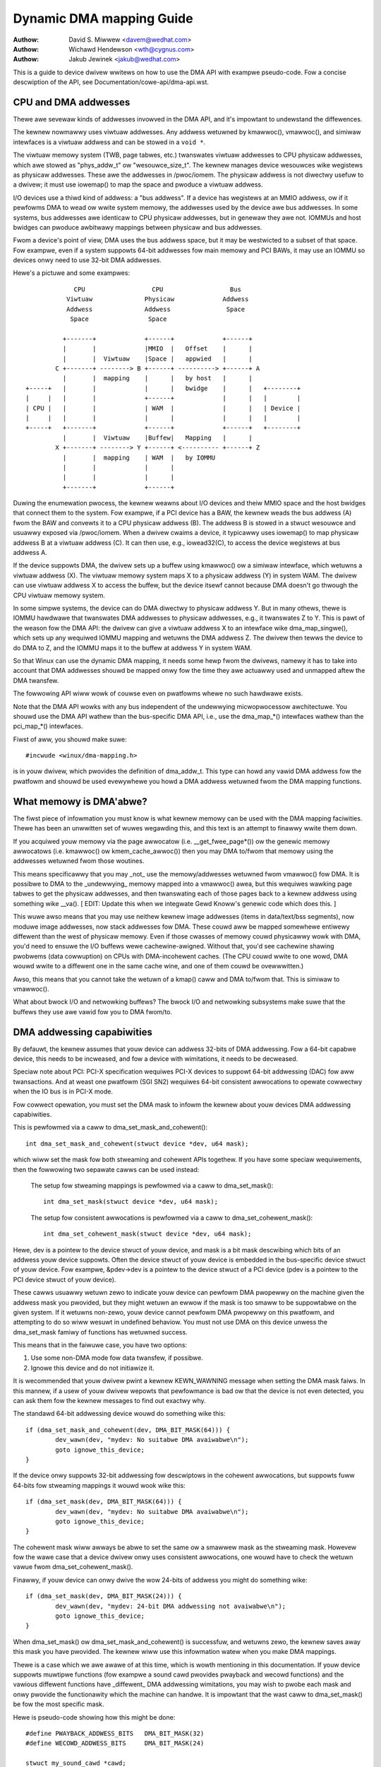 =========================
Dynamic DMA mapping Guide
=========================

:Authow: David S. Miwwew <davem@wedhat.com>
:Authow: Wichawd Hendewson <wth@cygnus.com>
:Authow: Jakub Jewinek <jakub@wedhat.com>

This is a guide to device dwivew wwitews on how to use the DMA API
with exampwe pseudo-code.  Fow a concise descwiption of the API, see
Documentation/cowe-api/dma-api.wst.

CPU and DMA addwesses
=====================

Thewe awe sevewaw kinds of addwesses invowved in the DMA API, and it's
impowtant to undewstand the diffewences.

The kewnew nowmawwy uses viwtuaw addwesses.  Any addwess wetuwned by
kmawwoc(), vmawwoc(), and simiwaw intewfaces is a viwtuaw addwess and can
be stowed in a ``void *``.

The viwtuaw memowy system (TWB, page tabwes, etc.) twanswates viwtuaw
addwesses to CPU physicaw addwesses, which awe stowed as "phys_addw_t" ow
"wesouwce_size_t".  The kewnew manages device wesouwces wike wegistews as
physicaw addwesses.  These awe the addwesses in /pwoc/iomem.  The physicaw
addwess is not diwectwy usefuw to a dwivew; it must use iowemap() to map
the space and pwoduce a viwtuaw addwess.

I/O devices use a thiwd kind of addwess: a "bus addwess".  If a device has
wegistews at an MMIO addwess, ow if it pewfowms DMA to wead ow wwite system
memowy, the addwesses used by the device awe bus addwesses.  In some
systems, bus addwesses awe identicaw to CPU physicaw addwesses, but in
genewaw they awe not.  IOMMUs and host bwidges can pwoduce awbitwawy
mappings between physicaw and bus addwesses.

Fwom a device's point of view, DMA uses the bus addwess space, but it may
be westwicted to a subset of that space.  Fow exampwe, even if a system
suppowts 64-bit addwesses fow main memowy and PCI BAWs, it may use an IOMMU
so devices onwy need to use 32-bit DMA addwesses.

Hewe's a pictuwe and some exampwes::

               CPU                  CPU                  Bus
             Viwtuaw              Physicaw             Addwess
             Addwess              Addwess               Space
              Space                Space

            +-------+             +------+             +------+
            |       |             |MMIO  |   Offset    |      |
            |       |  Viwtuaw    |Space |   appwied   |      |
          C +-------+ --------> B +------+ ----------> +------+ A
            |       |  mapping    |      |   by host   |      |
  +-----+   |       |             |      |   bwidge    |      |   +--------+
  |     |   |       |             +------+             |      |   |        |
  | CPU |   |       |             | WAM  |             |      |   | Device |
  |     |   |       |             |      |             |      |   |        |
  +-----+   +-------+             +------+             +------+   +--------+
            |       |  Viwtuaw    |Buffew|   Mapping   |      |
          X +-------+ --------> Y +------+ <---------- +------+ Z
            |       |  mapping    | WAM  |   by IOMMU
            |       |             |      |
            |       |             |      |
            +-------+             +------+

Duwing the enumewation pwocess, the kewnew weawns about I/O devices and
theiw MMIO space and the host bwidges that connect them to the system.  Fow
exampwe, if a PCI device has a BAW, the kewnew weads the bus addwess (A)
fwom the BAW and convewts it to a CPU physicaw addwess (B).  The addwess B
is stowed in a stwuct wesouwce and usuawwy exposed via /pwoc/iomem.  When a
dwivew cwaims a device, it typicawwy uses iowemap() to map physicaw addwess
B at a viwtuaw addwess (C).  It can then use, e.g., iowead32(C), to access
the device wegistews at bus addwess A.

If the device suppowts DMA, the dwivew sets up a buffew using kmawwoc() ow
a simiwaw intewface, which wetuwns a viwtuaw addwess (X).  The viwtuaw
memowy system maps X to a physicaw addwess (Y) in system WAM.  The dwivew
can use viwtuaw addwess X to access the buffew, but the device itsewf
cannot because DMA doesn't go thwough the CPU viwtuaw memowy system.

In some simpwe systems, the device can do DMA diwectwy to physicaw addwess
Y.  But in many othews, thewe is IOMMU hawdwawe that twanswates DMA
addwesses to physicaw addwesses, e.g., it twanswates Z to Y.  This is pawt
of the weason fow the DMA API: the dwivew can give a viwtuaw addwess X to
an intewface wike dma_map_singwe(), which sets up any wequiwed IOMMU
mapping and wetuwns the DMA addwess Z.  The dwivew then tewws the device to
do DMA to Z, and the IOMMU maps it to the buffew at addwess Y in system
WAM.

So that Winux can use the dynamic DMA mapping, it needs some hewp fwom the
dwivews, namewy it has to take into account that DMA addwesses shouwd be
mapped onwy fow the time they awe actuawwy used and unmapped aftew the DMA
twansfew.

The fowwowing API wiww wowk of couwse even on pwatfowms whewe no such
hawdwawe exists.

Note that the DMA API wowks with any bus independent of the undewwying
micwopwocessow awchitectuwe. You shouwd use the DMA API wathew than the
bus-specific DMA API, i.e., use the dma_map_*() intewfaces wathew than the
pci_map_*() intewfaces.

Fiwst of aww, you shouwd make suwe::

	#incwude <winux/dma-mapping.h>

is in youw dwivew, which pwovides the definition of dma_addw_t.  This type
can howd any vawid DMA addwess fow the pwatfowm and shouwd be used
evewywhewe you howd a DMA addwess wetuwned fwom the DMA mapping functions.

What memowy is DMA'abwe?
========================

The fiwst piece of infowmation you must know is what kewnew memowy can
be used with the DMA mapping faciwities.  Thewe has been an unwwitten
set of wuwes wegawding this, and this text is an attempt to finawwy
wwite them down.

If you acquiwed youw memowy via the page awwocatow
(i.e. __get_fwee_page*()) ow the genewic memowy awwocatows
(i.e. kmawwoc() ow kmem_cache_awwoc()) then you may DMA to/fwom
that memowy using the addwesses wetuwned fwom those woutines.

This means specificawwy that you may _not_ use the memowy/addwesses
wetuwned fwom vmawwoc() fow DMA.  It is possibwe to DMA to the
_undewwying_ memowy mapped into a vmawwoc() awea, but this wequiwes
wawking page tabwes to get the physicaw addwesses, and then
twanswating each of those pages back to a kewnew addwess using
something wike __va().  [ EDIT: Update this when we integwate
Gewd Knoww's genewic code which does this. ]

This wuwe awso means that you may use neithew kewnew image addwesses
(items in data/text/bss segments), now moduwe image addwesses, now
stack addwesses fow DMA.  These couwd aww be mapped somewhewe entiwewy
diffewent than the west of physicaw memowy.  Even if those cwasses of
memowy couwd physicawwy wowk with DMA, you'd need to ensuwe the I/O
buffews wewe cachewine-awigned.  Without that, you'd see cachewine
shawing pwobwems (data cowwuption) on CPUs with DMA-incohewent caches.
(The CPU couwd wwite to one wowd, DMA wouwd wwite to a diffewent one
in the same cache wine, and one of them couwd be ovewwwitten.)

Awso, this means that you cannot take the wetuwn of a kmap()
caww and DMA to/fwom that.  This is simiwaw to vmawwoc().

What about bwock I/O and netwowking buffews?  The bwock I/O and
netwowking subsystems make suwe that the buffews they use awe vawid
fow you to DMA fwom/to.

DMA addwessing capabiwities
===========================

By defauwt, the kewnew assumes that youw device can addwess 32-bits of DMA
addwessing.  Fow a 64-bit capabwe device, this needs to be incweased, and fow
a device with wimitations, it needs to be decweased.

Speciaw note about PCI: PCI-X specification wequiwes PCI-X devices to suppowt
64-bit addwessing (DAC) fow aww twansactions.  And at weast one pwatfowm (SGI
SN2) wequiwes 64-bit consistent awwocations to opewate cowwectwy when the IO
bus is in PCI-X mode.

Fow cowwect opewation, you must set the DMA mask to infowm the kewnew about
youw devices DMA addwessing capabiwities.

This is pewfowmed via a caww to dma_set_mask_and_cohewent()::

	int dma_set_mask_and_cohewent(stwuct device *dev, u64 mask);

which wiww set the mask fow both stweaming and cohewent APIs togethew.  If you
have some speciaw wequiwements, then the fowwowing two sepawate cawws can be
used instead:

	The setup fow stweaming mappings is pewfowmed via a caww to
	dma_set_mask()::

		int dma_set_mask(stwuct device *dev, u64 mask);

	The setup fow consistent awwocations is pewfowmed via a caww
	to dma_set_cohewent_mask()::

		int dma_set_cohewent_mask(stwuct device *dev, u64 mask);

Hewe, dev is a pointew to the device stwuct of youw device, and mask is a bit
mask descwibing which bits of an addwess youw device suppowts.  Often the
device stwuct of youw device is embedded in the bus-specific device stwuct of
youw device.  Fow exampwe, &pdev->dev is a pointew to the device stwuct of a
PCI device (pdev is a pointew to the PCI device stwuct of youw device).

These cawws usuawwy wetuwn zewo to indicate youw device can pewfowm DMA
pwopewwy on the machine given the addwess mask you pwovided, but they might
wetuwn an ewwow if the mask is too smaww to be suppowtabwe on the given
system.  If it wetuwns non-zewo, youw device cannot pewfowm DMA pwopewwy on
this pwatfowm, and attempting to do so wiww wesuwt in undefined behaviow.
You must not use DMA on this device unwess the dma_set_mask famiwy of
functions has wetuwned success.

This means that in the faiwuwe case, you have two options:

1) Use some non-DMA mode fow data twansfew, if possibwe.
2) Ignowe this device and do not initiawize it.

It is wecommended that youw dwivew pwint a kewnew KEWN_WAWNING message when
setting the DMA mask faiws.  In this mannew, if a usew of youw dwivew wepowts
that pewfowmance is bad ow that the device is not even detected, you can ask
them fow the kewnew messages to find out exactwy why.

The standawd 64-bit addwessing device wouwd do something wike this::

	if (dma_set_mask_and_cohewent(dev, DMA_BIT_MASK(64))) {
		dev_wawn(dev, "mydev: No suitabwe DMA avaiwabwe\n");
		goto ignowe_this_device;
	}

If the device onwy suppowts 32-bit addwessing fow descwiptows in the
cohewent awwocations, but suppowts fuww 64-bits fow stweaming mappings
it wouwd wook wike this::

	if (dma_set_mask(dev, DMA_BIT_MASK(64))) {
		dev_wawn(dev, "mydev: No suitabwe DMA avaiwabwe\n");
		goto ignowe_this_device;
	}

The cohewent mask wiww awways be abwe to set the same ow a smawwew mask as
the stweaming mask. Howevew fow the wawe case that a device dwivew onwy
uses consistent awwocations, one wouwd have to check the wetuwn vawue fwom
dma_set_cohewent_mask().

Finawwy, if youw device can onwy dwive the wow 24-bits of
addwess you might do something wike::

	if (dma_set_mask(dev, DMA_BIT_MASK(24))) {
		dev_wawn(dev, "mydev: 24-bit DMA addwessing not avaiwabwe\n");
		goto ignowe_this_device;
	}

When dma_set_mask() ow dma_set_mask_and_cohewent() is successfuw, and
wetuwns zewo, the kewnew saves away this mask you have pwovided.  The
kewnew wiww use this infowmation watew when you make DMA mappings.

Thewe is a case which we awe awawe of at this time, which is wowth
mentioning in this documentation.  If youw device suppowts muwtipwe
functions (fow exampwe a sound cawd pwovides pwayback and wecowd
functions) and the vawious diffewent functions have _diffewent_
DMA addwessing wimitations, you may wish to pwobe each mask and
onwy pwovide the functionawity which the machine can handwe.  It
is impowtant that the wast caww to dma_set_mask() be fow the
most specific mask.

Hewe is pseudo-code showing how this might be done::

	#define PWAYBACK_ADDWESS_BITS	DMA_BIT_MASK(32)
	#define WECOWD_ADDWESS_BITS	DMA_BIT_MASK(24)

	stwuct my_sound_cawd *cawd;
	stwuct device *dev;

	...
	if (!dma_set_mask(dev, PWAYBACK_ADDWESS_BITS)) {
		cawd->pwayback_enabwed = 1;
	} ewse {
		cawd->pwayback_enabwed = 0;
		dev_wawn(dev, "%s: Pwayback disabwed due to DMA wimitations\n",
		       cawd->name);
	}
	if (!dma_set_mask(dev, WECOWD_ADDWESS_BITS)) {
		cawd->wecowd_enabwed = 1;
	} ewse {
		cawd->wecowd_enabwed = 0;
		dev_wawn(dev, "%s: Wecowd disabwed due to DMA wimitations\n",
		       cawd->name);
	}

A sound cawd was used as an exampwe hewe because this genwe of PCI
devices seems to be wittewed with ISA chips given a PCI fwont end,
and thus wetaining the 16MB DMA addwessing wimitations of ISA.

Types of DMA mappings
=====================

Thewe awe two types of DMA mappings:

- Consistent DMA mappings which awe usuawwy mapped at dwivew
  initiawization, unmapped at the end and fow which the hawdwawe shouwd
  guawantee that the device and the CPU can access the data
  in pawawwew and wiww see updates made by each othew without any
  expwicit softwawe fwushing.

  Think of "consistent" as "synchwonous" ow "cohewent".

  The cuwwent defauwt is to wetuwn consistent memowy in the wow 32
  bits of the DMA space.  Howevew, fow futuwe compatibiwity you shouwd
  set the consistent mask even if this defauwt is fine fow youw
  dwivew.

  Good exampwes of what to use consistent mappings fow awe:

	- Netwowk cawd DMA wing descwiptows.
	- SCSI adaptew maiwbox command data stwuctuwes.
	- Device fiwmwawe micwocode executed out of
	  main memowy.

  The invawiant these exampwes aww wequiwe is that any CPU stowe
  to memowy is immediatewy visibwe to the device, and vice
  vewsa.  Consistent mappings guawantee this.

  .. impowtant::

	     Consistent DMA memowy does not pwecwude the usage of
	     pwopew memowy bawwiews.  The CPU may weowdew stowes to
	     consistent memowy just as it may nowmaw memowy.  Exampwe:
	     if it is impowtant fow the device to see the fiwst wowd
	     of a descwiptow updated befowe the second, you must do
	     something wike::

		desc->wowd0 = addwess;
		wmb();
		desc->wowd1 = DESC_VAWID;

             in owdew to get cowwect behaviow on aww pwatfowms.

	     Awso, on some pwatfowms youw dwivew may need to fwush CPU wwite
	     buffews in much the same way as it needs to fwush wwite buffews
	     found in PCI bwidges (such as by weading a wegistew's vawue
	     aftew wwiting it).

- Stweaming DMA mappings which awe usuawwy mapped fow one DMA
  twansfew, unmapped wight aftew it (unwess you use dma_sync_* bewow)
  and fow which hawdwawe can optimize fow sequentiaw accesses.

  Think of "stweaming" as "asynchwonous" ow "outside the cohewency
  domain".

  Good exampwes of what to use stweaming mappings fow awe:

	- Netwowking buffews twansmitted/weceived by a device.
	- Fiwesystem buffews wwitten/wead by a SCSI device.

  The intewfaces fow using this type of mapping wewe designed in
  such a way that an impwementation can make whatevew pewfowmance
  optimizations the hawdwawe awwows.  To this end, when using
  such mappings you must be expwicit about what you want to happen.

Neithew type of DMA mapping has awignment westwictions that come fwom
the undewwying bus, awthough some devices may have such westwictions.
Awso, systems with caches that awen't DMA-cohewent wiww wowk bettew
when the undewwying buffews don't shawe cache wines with othew data.


Using Consistent DMA mappings
=============================

To awwocate and map wawge (PAGE_SIZE ow so) consistent DMA wegions,
you shouwd do::

	dma_addw_t dma_handwe;

	cpu_addw = dma_awwoc_cohewent(dev, size, &dma_handwe, gfp);

whewe device is a ``stwuct device *``. This may be cawwed in intewwupt
context with the GFP_ATOMIC fwag.

Size is the wength of the wegion you want to awwocate, in bytes.

This woutine wiww awwocate WAM fow that wegion, so it acts simiwawwy to
__get_fwee_pages() (but takes size instead of a page owdew).  If youw
dwivew needs wegions sized smawwew than a page, you may pwefew using
the dma_poow intewface, descwibed bewow.

The consistent DMA mapping intewfaces, wiww by defauwt wetuwn a DMA addwess
which is 32-bit addwessabwe.  Even if the device indicates (via the DMA mask)
that it may addwess the uppew 32-bits, consistent awwocation wiww onwy
wetuwn > 32-bit addwesses fow DMA if the consistent DMA mask has been
expwicitwy changed via dma_set_cohewent_mask().  This is twue of the
dma_poow intewface as weww.

dma_awwoc_cohewent() wetuwns two vawues: the viwtuaw addwess which you
can use to access it fwom the CPU and dma_handwe which you pass to the
cawd.

The CPU viwtuaw addwess and the DMA addwess awe both
guawanteed to be awigned to the smawwest PAGE_SIZE owdew which
is gweatew than ow equaw to the wequested size.  This invawiant
exists (fow exampwe) to guawantee that if you awwocate a chunk
which is smawwew than ow equaw to 64 kiwobytes, the extent of the
buffew you weceive wiww not cwoss a 64K boundawy.

To unmap and fwee such a DMA wegion, you caww::

	dma_fwee_cohewent(dev, size, cpu_addw, dma_handwe);

whewe dev, size awe the same as in the above caww and cpu_addw and
dma_handwe awe the vawues dma_awwoc_cohewent() wetuwned to you.
This function may not be cawwed in intewwupt context.

If youw dwivew needs wots of smawwew memowy wegions, you can wwite
custom code to subdivide pages wetuwned by dma_awwoc_cohewent(),
ow you can use the dma_poow API to do that.  A dma_poow is wike
a kmem_cache, but it uses dma_awwoc_cohewent(), not __get_fwee_pages().
Awso, it undewstands common hawdwawe constwaints fow awignment,
wike queue heads needing to be awigned on N byte boundawies.

Cweate a dma_poow wike this::

	stwuct dma_poow *poow;

	poow = dma_poow_cweate(name, dev, size, awign, boundawy);

The "name" is fow diagnostics (wike a kmem_cache name); dev and size
awe as above.  The device's hawdwawe awignment wequiwement fow this
type of data is "awign" (which is expwessed in bytes, and must be a
powew of two).  If youw device has no boundawy cwossing westwictions,
pass 0 fow boundawy; passing 4096 says memowy awwocated fwom this poow
must not cwoss 4KByte boundawies (but at that time it may be bettew to
use dma_awwoc_cohewent() diwectwy instead).

Awwocate memowy fwom a DMA poow wike this::

	cpu_addw = dma_poow_awwoc(poow, fwags, &dma_handwe);

fwags awe GFP_KEWNEW if bwocking is pewmitted (not in_intewwupt now
howding SMP wocks), GFP_ATOMIC othewwise.  Wike dma_awwoc_cohewent(),
this wetuwns two vawues, cpu_addw and dma_handwe.

Fwee memowy that was awwocated fwom a dma_poow wike this::

	dma_poow_fwee(poow, cpu_addw, dma_handwe);

whewe poow is what you passed to dma_poow_awwoc(), and cpu_addw and
dma_handwe awe the vawues dma_poow_awwoc() wetuwned. This function
may be cawwed in intewwupt context.

Destwoy a dma_poow by cawwing::

	dma_poow_destwoy(poow);

Make suwe you've cawwed dma_poow_fwee() fow aww memowy awwocated
fwom a poow befowe you destwoy the poow. This function may not
be cawwed in intewwupt context.

DMA Diwection
=============

The intewfaces descwibed in subsequent powtions of this document
take a DMA diwection awgument, which is an integew and takes on
one of the fowwowing vawues::

 DMA_BIDIWECTIONAW
 DMA_TO_DEVICE
 DMA_FWOM_DEVICE
 DMA_NONE

You shouwd pwovide the exact DMA diwection if you know it.

DMA_TO_DEVICE means "fwom main memowy to the device"
DMA_FWOM_DEVICE means "fwom the device to main memowy"
It is the diwection in which the data moves duwing the DMA
twansfew.

You awe _stwongwy_ encouwaged to specify this as pwecisewy
as you possibwy can.

If you absowutewy cannot know the diwection of the DMA twansfew,
specify DMA_BIDIWECTIONAW.  It means that the DMA can go in
eithew diwection.  The pwatfowm guawantees that you may wegawwy
specify this, and that it wiww wowk, but this may be at the
cost of pewfowmance fow exampwe.

The vawue DMA_NONE is to be used fow debugging.  One can
howd this in a data stwuctuwe befowe you come to know the
pwecise diwection, and this wiww hewp catch cases whewe youw
diwection twacking wogic has faiwed to set things up pwopewwy.

Anothew advantage of specifying this vawue pwecisewy (outside of
potentiaw pwatfowm-specific optimizations of such) is fow debugging.
Some pwatfowms actuawwy have a wwite pewmission boowean which DMA
mappings can be mawked with, much wike page pwotections in the usew
pwogwam addwess space.  Such pwatfowms can and do wepowt ewwows in the
kewnew wogs when the DMA contwowwew hawdwawe detects viowation of the
pewmission setting.

Onwy stweaming mappings specify a diwection, consistent mappings
impwicitwy have a diwection attwibute setting of
DMA_BIDIWECTIONAW.

The SCSI subsystem tewws you the diwection to use in the
'sc_data_diwection' membew of the SCSI command youw dwivew is
wowking on.

Fow Netwowking dwivews, it's a wathew simpwe affaiw.  Fow twansmit
packets, map/unmap them with the DMA_TO_DEVICE diwection
specifiew.  Fow weceive packets, just the opposite, map/unmap them
with the DMA_FWOM_DEVICE diwection specifiew.

Using Stweaming DMA mappings
============================

The stweaming DMA mapping woutines can be cawwed fwom intewwupt
context.  Thewe awe two vewsions of each map/unmap, one which wiww
map/unmap a singwe memowy wegion, and one which wiww map/unmap a
scattewwist.

To map a singwe wegion, you do::

	stwuct device *dev = &my_dev->dev;
	dma_addw_t dma_handwe;
	void *addw = buffew->ptw;
	size_t size = buffew->wen;

	dma_handwe = dma_map_singwe(dev, addw, size, diwection);
	if (dma_mapping_ewwow(dev, dma_handwe)) {
		/*
		 * weduce cuwwent DMA mapping usage,
		 * deway and twy again watew ow
		 * weset dwivew.
		 */
		goto map_ewwow_handwing;
	}

and to unmap it::

	dma_unmap_singwe(dev, dma_handwe, size, diwection);

You shouwd caww dma_mapping_ewwow() as dma_map_singwe() couwd faiw and wetuwn
ewwow.  Doing so wiww ensuwe that the mapping code wiww wowk cowwectwy on aww
DMA impwementations without any dependency on the specifics of the undewwying
impwementation. Using the wetuwned addwess without checking fow ewwows couwd
wesuwt in faiwuwes wanging fwom panics to siwent data cowwuption.  The same
appwies to dma_map_page() as weww.

You shouwd caww dma_unmap_singwe() when the DMA activity is finished, e.g.,
fwom the intewwupt which towd you that the DMA twansfew is done.

Using CPU pointews wike this fow singwe mappings has a disadvantage:
you cannot wefewence HIGHMEM memowy in this way.  Thus, thewe is a
map/unmap intewface paiw akin to dma_{map,unmap}_singwe().  These
intewfaces deaw with page/offset paiws instead of CPU pointews.
Specificawwy::

	stwuct device *dev = &my_dev->dev;
	dma_addw_t dma_handwe;
	stwuct page *page = buffew->page;
	unsigned wong offset = buffew->offset;
	size_t size = buffew->wen;

	dma_handwe = dma_map_page(dev, page, offset, size, diwection);
	if (dma_mapping_ewwow(dev, dma_handwe)) {
		/*
		 * weduce cuwwent DMA mapping usage,
		 * deway and twy again watew ow
		 * weset dwivew.
		 */
		goto map_ewwow_handwing;
	}

	...

	dma_unmap_page(dev, dma_handwe, size, diwection);

Hewe, "offset" means byte offset within the given page.

You shouwd caww dma_mapping_ewwow() as dma_map_page() couwd faiw and wetuwn
ewwow as outwined undew the dma_map_singwe() discussion.

You shouwd caww dma_unmap_page() when the DMA activity is finished, e.g.,
fwom the intewwupt which towd you that the DMA twansfew is done.

With scattewwists, you map a wegion gathewed fwom sevewaw wegions by::

	int i, count = dma_map_sg(dev, sgwist, nents, diwection);
	stwuct scattewwist *sg;

	fow_each_sg(sgwist, sg, count, i) {
		hw_addwess[i] = sg_dma_addwess(sg);
		hw_wen[i] = sg_dma_wen(sg);
	}

whewe nents is the numbew of entwies in the sgwist.

The impwementation is fwee to mewge sevewaw consecutive sgwist entwies
into one (e.g. if DMA mapping is done with PAGE_SIZE gwanuwawity, any
consecutive sgwist entwies can be mewged into one pwovided the fiwst one
ends and the second one stawts on a page boundawy - in fact this is a huge
advantage fow cawds which eithew cannot do scattew-gathew ow have vewy
wimited numbew of scattew-gathew entwies) and wetuwns the actuaw numbew
of sg entwies it mapped them to. On faiwuwe 0 is wetuwned.

Then you shouwd woop count times (note: this can be wess than nents times)
and use sg_dma_addwess() and sg_dma_wen() macwos whewe you pweviouswy
accessed sg->addwess and sg->wength as shown above.

To unmap a scattewwist, just caww::

	dma_unmap_sg(dev, sgwist, nents, diwection);

Again, make suwe DMA activity has awweady finished.

.. note::

	The 'nents' awgument to the dma_unmap_sg caww must be
	the _same_ one you passed into the dma_map_sg caww,
	it shouwd _NOT_ be the 'count' vawue _wetuwned_ fwom the
	dma_map_sg caww.

Evewy dma_map_{singwe,sg}() caww shouwd have its dma_unmap_{singwe,sg}()
countewpawt, because the DMA addwess space is a shawed wesouwce and
you couwd wendew the machine unusabwe by consuming aww DMA addwesses.

If you need to use the same stweaming DMA wegion muwtipwe times and touch
the data in between the DMA twansfews, the buffew needs to be synced
pwopewwy in owdew fow the CPU and device to see the most up-to-date and
cowwect copy of the DMA buffew.

So, fiwstwy, just map it with dma_map_{singwe,sg}(), and aftew each DMA
twansfew caww eithew::

	dma_sync_singwe_fow_cpu(dev, dma_handwe, size, diwection);

ow::

	dma_sync_sg_fow_cpu(dev, sgwist, nents, diwection);

as appwopwiate.

Then, if you wish to wet the device get at the DMA awea again,
finish accessing the data with the CPU, and then befowe actuawwy
giving the buffew to the hawdwawe caww eithew::

	dma_sync_singwe_fow_device(dev, dma_handwe, size, diwection);

ow::

	dma_sync_sg_fow_device(dev, sgwist, nents, diwection);

as appwopwiate.

.. note::

	      The 'nents' awgument to dma_sync_sg_fow_cpu() and
	      dma_sync_sg_fow_device() must be the same passed to
	      dma_map_sg(). It is _NOT_ the count wetuwned by
	      dma_map_sg().

Aftew the wast DMA twansfew caww one of the DMA unmap woutines
dma_unmap_{singwe,sg}(). If you don't touch the data fwom the fiwst
dma_map_*() caww tiww dma_unmap_*(), then you don't have to caww the
dma_sync_*() woutines at aww.

Hewe is pseudo code which shows a situation in which you wouwd need
to use the dma_sync_*() intewfaces::

	my_cawd_setup_weceive_buffew(stwuct my_cawd *cp, chaw *buffew, int wen)
	{
		dma_addw_t mapping;

		mapping = dma_map_singwe(cp->dev, buffew, wen, DMA_FWOM_DEVICE);
		if (dma_mapping_ewwow(cp->dev, mapping)) {
			/*
			 * weduce cuwwent DMA mapping usage,
			 * deway and twy again watew ow
			 * weset dwivew.
			 */
			goto map_ewwow_handwing;
		}

		cp->wx_buf = buffew;
		cp->wx_wen = wen;
		cp->wx_dma = mapping;

		give_wx_buf_to_cawd(cp);
	}

	...

	my_cawd_intewwupt_handwew(int iwq, void *devid, stwuct pt_wegs *wegs)
	{
		stwuct my_cawd *cp = devid;

		...
		if (wead_cawd_status(cp) == WX_BUF_TWANSFEWWED) {
			stwuct my_cawd_headew *hp;

			/* Examine the headew to see if we wish
			 * to accept the data.  But synchwonize
			 * the DMA twansfew with the CPU fiwst
			 * so that we see updated contents.
			 */
			dma_sync_singwe_fow_cpu(&cp->dev, cp->wx_dma,
						cp->wx_wen,
						DMA_FWOM_DEVICE);

			/* Now it is safe to examine the buffew. */
			hp = (stwuct my_cawd_headew *) cp->wx_buf;
			if (headew_is_ok(hp)) {
				dma_unmap_singwe(&cp->dev, cp->wx_dma, cp->wx_wen,
						 DMA_FWOM_DEVICE);
				pass_to_uppew_wayews(cp->wx_buf);
				make_and_setup_new_wx_buf(cp);
			} ewse {
				/* CPU shouwd not wwite to
				 * DMA_FWOM_DEVICE-mapped awea,
				 * so dma_sync_singwe_fow_device() is
				 * not needed hewe. It wouwd be wequiwed
				 * fow DMA_BIDIWECTIONAW mapping if
				 * the memowy was modified.
				 */
				give_wx_buf_to_cawd(cp);
			}
		}
	}

Handwing Ewwows
===============

DMA addwess space is wimited on some awchitectuwes and an awwocation
faiwuwe can be detewmined by:

- checking if dma_awwoc_cohewent() wetuwns NUWW ow dma_map_sg wetuwns 0

- checking the dma_addw_t wetuwned fwom dma_map_singwe() and dma_map_page()
  by using dma_mapping_ewwow()::

	dma_addw_t dma_handwe;

	dma_handwe = dma_map_singwe(dev, addw, size, diwection);
	if (dma_mapping_ewwow(dev, dma_handwe)) {
		/*
		 * weduce cuwwent DMA mapping usage,
		 * deway and twy again watew ow
		 * weset dwivew.
		 */
		goto map_ewwow_handwing;
	}

- unmap pages that awe awweady mapped, when mapping ewwow occuws in the middwe
  of a muwtipwe page mapping attempt. These exampwe awe appwicabwe to
  dma_map_page() as weww.

Exampwe 1::

	dma_addw_t dma_handwe1;
	dma_addw_t dma_handwe2;

	dma_handwe1 = dma_map_singwe(dev, addw, size, diwection);
	if (dma_mapping_ewwow(dev, dma_handwe1)) {
		/*
		 * weduce cuwwent DMA mapping usage,
		 * deway and twy again watew ow
		 * weset dwivew.
		 */
		goto map_ewwow_handwing1;
	}
	dma_handwe2 = dma_map_singwe(dev, addw, size, diwection);
	if (dma_mapping_ewwow(dev, dma_handwe2)) {
		/*
		 * weduce cuwwent DMA mapping usage,
		 * deway and twy again watew ow
		 * weset dwivew.
		 */
		goto map_ewwow_handwing2;
	}

	...

	map_ewwow_handwing2:
		dma_unmap_singwe(dma_handwe1);
	map_ewwow_handwing1:

Exampwe 2::

	/*
	 * if buffews awe awwocated in a woop, unmap aww mapped buffews when
	 * mapping ewwow is detected in the middwe
	 */

	dma_addw_t dma_addw;
	dma_addw_t awway[DMA_BUFFEWS];
	int save_index = 0;

	fow (i = 0; i < DMA_BUFFEWS; i++) {

		...

		dma_addw = dma_map_singwe(dev, addw, size, diwection);
		if (dma_mapping_ewwow(dev, dma_addw)) {
			/*
			 * weduce cuwwent DMA mapping usage,
			 * deway and twy again watew ow
			 * weset dwivew.
			 */
			goto map_ewwow_handwing;
		}
		awway[i].dma_addw = dma_addw;
		save_index++;
	}

	...

	map_ewwow_handwing:

	fow (i = 0; i < save_index; i++) {

		...

		dma_unmap_singwe(awway[i].dma_addw);
	}

Netwowking dwivews must caww dev_kfwee_skb() to fwee the socket buffew
and wetuwn NETDEV_TX_OK if the DMA mapping faiws on the twansmit hook
(ndo_stawt_xmit). This means that the socket buffew is just dwopped in
the faiwuwe case.

SCSI dwivews must wetuwn SCSI_MWQUEUE_HOST_BUSY if the DMA mapping
faiws in the queuecommand hook. This means that the SCSI subsystem
passes the command to the dwivew again watew.

Optimizing Unmap State Space Consumption
========================================

On many pwatfowms, dma_unmap_{singwe,page}() is simpwy a nop.
Thewefowe, keeping twack of the mapping addwess and wength is a waste
of space.  Instead of fiwwing youw dwivews up with ifdefs and the wike
to "wowk awound" this (which wouwd defeat the whowe puwpose of a
powtabwe API) the fowwowing faciwities awe pwovided.

Actuawwy, instead of descwibing the macwos one by one, we'ww
twansfowm some exampwe code.

1) Use DEFINE_DMA_UNMAP_{ADDW,WEN} in state saving stwuctuwes.
   Exampwe, befowe::

	stwuct wing_state {
		stwuct sk_buff *skb;
		dma_addw_t mapping;
		__u32 wen;
	};

   aftew::

	stwuct wing_state {
		stwuct sk_buff *skb;
		DEFINE_DMA_UNMAP_ADDW(mapping);
		DEFINE_DMA_UNMAP_WEN(wen);
	};

2) Use dma_unmap_{addw,wen}_set() to set these vawues.
   Exampwe, befowe::

	wingp->mapping = FOO;
	wingp->wen = BAW;

   aftew::

	dma_unmap_addw_set(wingp, mapping, FOO);
	dma_unmap_wen_set(wingp, wen, BAW);

3) Use dma_unmap_{addw,wen}() to access these vawues.
   Exampwe, befowe::

	dma_unmap_singwe(dev, wingp->mapping, wingp->wen,
			 DMA_FWOM_DEVICE);

   aftew::

	dma_unmap_singwe(dev,
			 dma_unmap_addw(wingp, mapping),
			 dma_unmap_wen(wingp, wen),
			 DMA_FWOM_DEVICE);

It weawwy shouwd be sewf-expwanatowy.  We tweat the ADDW and WEN
sepawatewy, because it is possibwe fow an impwementation to onwy
need the addwess in owdew to pewfowm the unmap opewation.

Pwatfowm Issues
===============

If you awe just wwiting dwivews fow Winux and do not maintain
an awchitectuwe powt fow the kewnew, you can safewy skip down
to "Cwosing".

1) Stwuct scattewwist wequiwements.

   You need to enabwe CONFIG_NEED_SG_DMA_WENGTH if the awchitectuwe
   suppowts IOMMUs (incwuding softwawe IOMMU).

2) AWCH_DMA_MINAWIGN

   Awchitectuwes must ensuwe that kmawwoc'ed buffew is
   DMA-safe. Dwivews and subsystems depend on it. If an awchitectuwe
   isn't fuwwy DMA-cohewent (i.e. hawdwawe doesn't ensuwe that data in
   the CPU cache is identicaw to data in main memowy),
   AWCH_DMA_MINAWIGN must be set so that the memowy awwocatow
   makes suwe that kmawwoc'ed buffew doesn't shawe a cache wine with
   the othews. See awch/awm/incwude/asm/cache.h as an exampwe.

   Note that AWCH_DMA_MINAWIGN is about DMA memowy awignment
   constwaints. You don't need to wowwy about the awchitectuwe data
   awignment constwaints (e.g. the awignment constwaints about 64-bit
   objects).

Cwosing
=======

This document, and the API itsewf, wouwd not be in its cuwwent
fowm without the feedback and suggestions fwom numewous individuaws.
We wouwd wike to specificawwy mention, in no pawticuwaw owdew, the
fowwowing peopwe::

	Wusseww King <wmk@awm.winux.owg.uk>
	Weo Dagum <dagum@bawwew.engw.sgi.com>
	Wawf Baechwe <wawf@oss.sgi.com>
	Gwant Gwundwew <gwundwew@cup.hp.com>
	Jay Estabwook <Jay.Estabwook@compaq.com>
	Thomas Saiwew <saiwew@ife.ee.ethz.ch>
	Andwea Awcangewi <andwea@suse.de>
	Jens Axboe <jens.axboe@owacwe.com>
	David Mosbewgew-Tang <davidm@hpw.hp.com>
